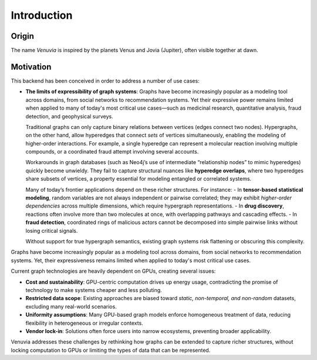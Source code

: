 Introduction
===========================

Origin
-----------------------

The name *Venuvia* is inspired by the planets Venus and Jovia (Jupiter), often visible together 
at dawn.

Motivation
-----------------------

This backend has been conceived in order to address a number of use cases:

- **The limits of expressibility of graph systems**:  
  Graphs have become increasingly popular as a modeling tool across domains, from social networks to recommendation systems. Yet their expressive power remains limited when applied to many of today's most critical use cases—such as medicinal research, quantitative analysis, fraud detection, and geophysical surveys.

  Traditional graphs can only capture binary relations between vertices (edges connect two nodes). Hypergraphs, on the other hand, allow hyperedges that connect *sets* of vertices simultaneously, enabling the modeling of higher-order interactions. For example, a single hyperedge can represent a molecular reaction involving multiple compounds, or a coordinated fraud attempt involving several accounts.

  Workarounds in graph databases (such as Neo4j’s use of intermediate “relationship nodes” to mimic hyperedges) quickly become unwieldy. They fail to capture structural nuances like **hyperedge overlaps**, where two hyperedges share subsets of vertices, a property essential for modeling entangled or correlated systems.

  Many of today’s frontier applications depend on these richer structures. For instance:
  - In **tensor-based statistical modeling**, random variables are not always independent or pairwise correlated; they may exhibit *higher-order dependencies* across multiple dimensions, which require hypergraph representations.  
  - In **drug discovery**, reactions often involve more than two molecules at once, with overlapping pathways and cascading effects.  
  - In **fraud detection**, coordinated rings of malicious actors cannot be decomposed into simple pairwise links without losing critical signals.

  Without support for true hypergraph semantics, existing graph systems risk flattening or obscuring this complexity.


Graphs have become increasingly popular as a modeling tool across domains, 
from social networks to recommendation systems. Yet, their expressiveness 
remains limited when applied to today's most critical use cases. 

Current graph technologies are heavily dependent on GPUs, creating several 
issues:

- **Cost and sustainability**: GPU-centric computation drives up energy usage, 
  contradicting the promise of technology to make systems cheaper and less 
  polluting.
- **Restricted data scope**: Existing approaches are biased toward 
  *static, non-temporal, and non-random* datasets, excluding many 
  real-world scenarios.
- **Uniformity assumptions**: Many GPU-based graph models enforce 
  homogeneous treatment of data, reducing flexibility in heterogeneous or 
  irregular contexts.
- **Vendor lock-in**: Solutions often force users into narrow ecosystems, 
  preventing broader applicability.

Venuvia addresses these challenges by rethinking how graphs can be extended 
to capture richer structures, without locking computation to GPUs or limiting 
the types of data that can be represented.

